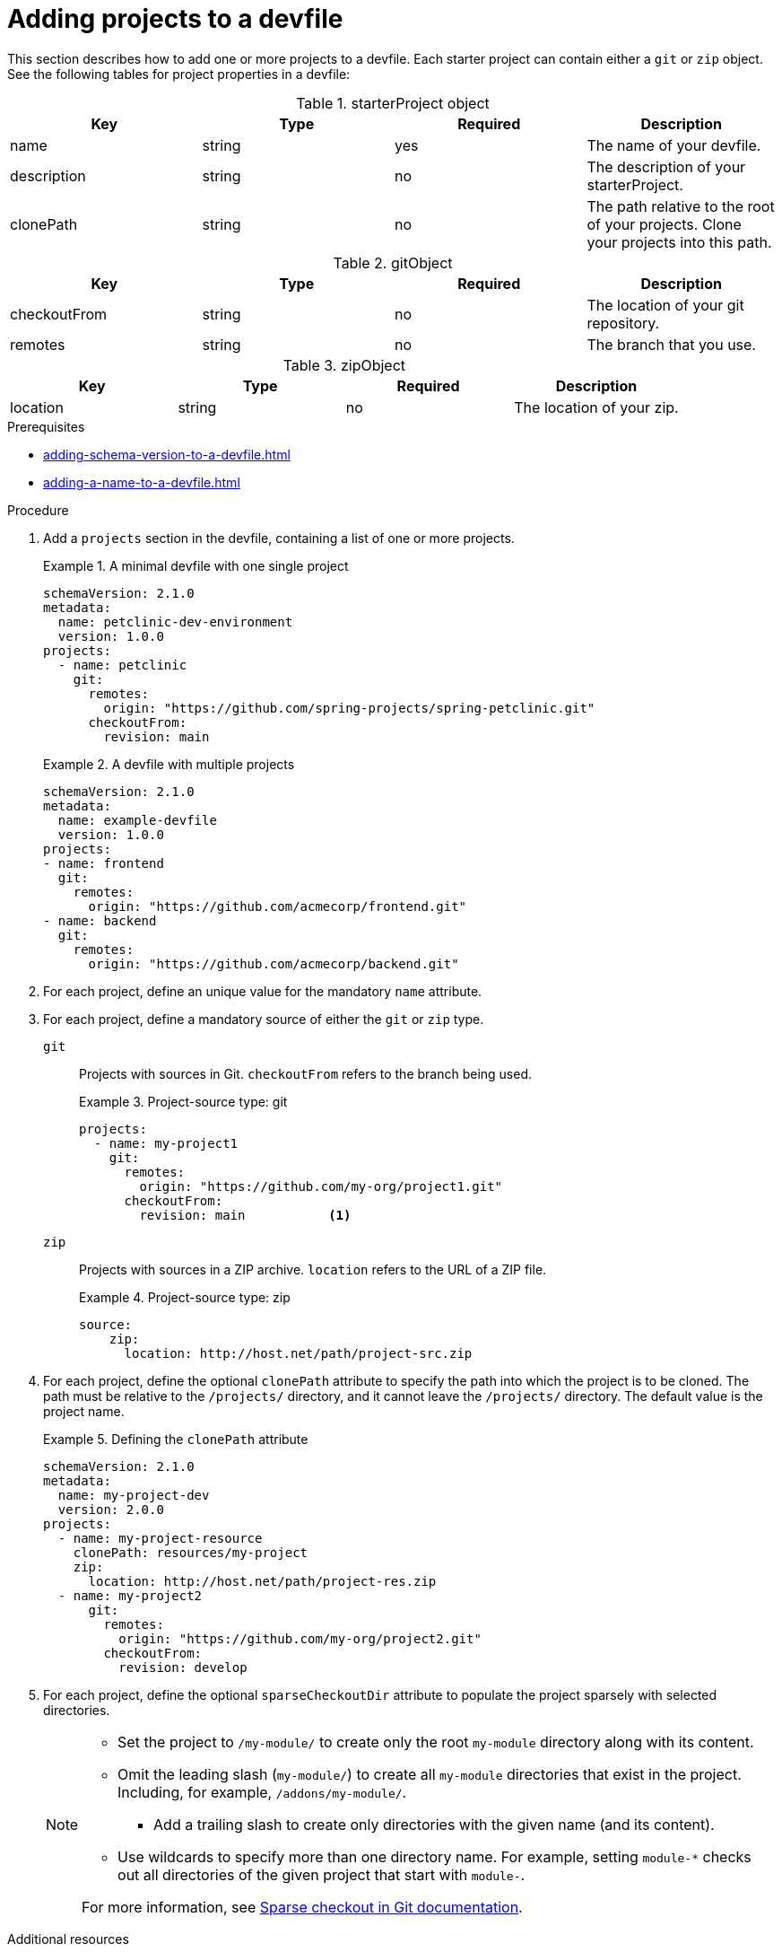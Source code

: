 [id="proc_adding-projects-to-a-devfile_{context}"]
= Adding projects to a devfile

[role="_abstract"]
This section describes how to add one or more projects to a devfile. Each starter project can contain either a `git` or `zip` object. See the following tables for project properties in a devfile:

.starterProject object
[cols="1,1,1,1"]
|===
|Key |Type| Required| Description

|name
|string
|yes
|The name of your devfile.

|description
|string
|no
|The description of your starterProject.

|clonePath
|string
|no
|The path relative to the root of your projects. Clone your projects into this path.
|===


.gitObject
[cols="1,1,1,1"]
|===
|Key |Type| Required| Description

|checkoutFrom
|string
|no
|The location of your git repository.

|remotes
|string
|no
|The branch that you use.
|===

.zipObject
[cols="1,1,1,1"]
|===
|Key |Type| Required| Description

|location
|string
|no
|The location of your zip.
|===

.Prerequisites

* xref:adding-schema-version-to-a-devfile.adoc[]
* xref:adding-a-name-to-a-devfile.adoc[]


.Procedure

. Add a `projects` section in the devfile, containing a list of one or more projects.

+
.A minimal devfile with one single project
====
[source,yaml]
----
schemaVersion: 2.1.0
metadata:
  name: petclinic-dev-environment
  version: 1.0.0
projects:
  - name: petclinic
    git:
      remotes:
        origin: "https://github.com/spring-projects/spring-petclinic.git"
      checkoutFrom:
        revision: main
----
====
+
.A devfile with multiple projects
====
[source,yaml]
----
schemaVersion: 2.1.0
metadata:
  name: example-devfile
  version: 1.0.0
projects:
- name: frontend
  git:
    remotes:
      origin: "https://github.com/acmecorp/frontend.git"
- name: backend
  git:
    remotes:
      origin: "https://github.com/acmecorp/backend.git"
----
====

. For each project, define an unique value for the mandatory `name` attribute.



. For each project, define a mandatory source of either the `git` or `zip` type.

`git`:: Projects with sources in Git. `checkoutFrom` refers to the branch being used.
+
.Project-source type: git
====
[source,yaml]
----
projects:
  - name: my-project1
    git:
      remotes:
        origin: "https://github.com/my-org/project1.git"
      checkoutFrom:
        revision: main           <1>
----
====

`zip`:: Projects with sources in a ZIP archive. `location` refers to the URL of a ZIP file.
+
.Project-source type: zip
====
[source,yaml]
----
source:
    zip:
      location: http://host.net/path/project-src.zip
----
====


. For each project, define the optional `clonePath` attribute to specify the path into which the project is to be cloned. The path must be relative to the `/projects/` directory, and it cannot leave the `/projects/` directory. The default value is the project name.
+
.Defining the `clonePath` attribute
====
[source,yaml]
----
schemaVersion: 2.1.0
metadata:
  name: my-project-dev
  version: 2.0.0
projects:
  - name: my-project-resource
    clonePath: resources/my-project
    zip:
      location: http://host.net/path/project-res.zip
  - name: my-project2
      git:
        remotes:
          origin: "https://github.com/my-org/project2.git"
        checkoutFrom:
          revision: develop
----
====

. For each project, define the optional `sparseCheckoutDir` attribute to populate the project sparsely with selected directories.
+
[NOTE]
====
* Set the project to `/my-module/` to create only the root `my-module` directory along with its content.

* Omit the leading slash (`my-module/`) to create all `my-module` directories that exist in the project. Including, for example, `/addons/my-module/`.

** Add a trailing slash to create only directories with the given name (and its content).

* Use wildcards to specify more than one directory name. For example, setting `module-*` checks out all directories of the given project that start with `module-`.

For more information, see link:https://git-scm.com/docs/git-read-tree#_sparse_checkout[Sparse checkout in Git documentation].

====

[role="_additional-resources"]
.Additional resources

* xref:api-reference.adoc[]
* xref:devfile-samples.adoc[]
